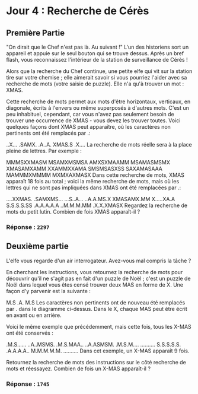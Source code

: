 * Jour 4 : Recherche de Cérès
** Première Partie
"On dirait que le Chef n'est pas là. Au suivant !" L'un des historiens sort un appareil et appuie sur le seul bouton qui se trouve dessus. Après un bref flash, vous reconnaissez l'intérieur de la station de surveillance de Cérès !

Alors que la recherche du Chef continue, une petite elfe qui vit sur la station tire sur votre chemise ; elle aimerait savoir si vous pourriez l'aider avec sa recherche de mots (votre saisie de puzzle). Elle n'a qu'à trouver un mot : XMAS.

Cette recherche de mots permet aux mots d'être horizontaux, verticaux, en diagonale, écrits à l'envers ou même superposés à d'autres mots. C'est un peu inhabituel, cependant, car vous n'avez pas seulement besoin de trouver une occurrence de XMAS - vous devez les trouver toutes. Voici quelques façons dont XMAS peut apparaître, où les caractères non pertinents ont été remplacés par .:

..X...
.SAMX.
.A..A.
XMAS.S
.X....
La recherche de mots réelle sera à la place pleine de lettres. Par exemple :

MMMSXXMASM
MSAMXMSMSA
AMXSXMAAMM
MSAMASMSMX
XMASAMXAMM
XXAMMXXAMA
SMSMSASXSS
SAXAMASAAA
MAMMMXMMMM
MXMXAXMASX
Dans cette recherche de mots, XMAS apparaît 18 fois au total ; voici la même recherche de mots, mais où les lettres qui ne sont pas impliquées dans XMAS ont été remplacées par .:

....XXMAS.
.SAMXMS...
...S..A...
..A.A.MS.X
XMASAMX.MM
X.....XA.A
S.S.S.S.SS
.A.A.A.A.A
..M.M.M.MM
.X.X.XMASX
Regardez la recherche de mots du petit lutin. Combien de fois XMAS apparaît-il ?

*** Réponse : ~2297~

** Deuxième partie 
L'elfe vous regarde d'un air interrogateur. Avez-vous mal compris la tâche ?

En cherchant les instructions, vous retournez la recherche de mots pour découvrir qu'il ne s'agit pas en fait d'un puzzle de Noël ; c'est un puzzle de Noël dans lequel vous êtes censé trouver deux MAS en forme de X. Une façon d'y parvenir est la suivante :

M.S
.A.
M.S
Les caractères non pertinents ont de nouveau été remplacés par . dans le diagramme ci-dessus. Dans le X, chaque MAS peut être écrit en avant ou en arrière.

Voici le même exemple que précédemment, mais cette fois, tous les X-MAS ont été conservés :

.M.S......
..A..MSMS.
.M.S.MAA..
..A.ASMSM.
.M.S.M....
..........
S.S.S.S.S.
.A.A.A.A..
M.M.M.M.M.
..........
Dans cet exemple, un X-MAS apparaît 9 fois.

Retournez la recherche de mots des instructions sur le côté recherche de mots et réessayez. Combien de fois un X-MAS apparaît-il ?

*** Réponse : ~1745~
